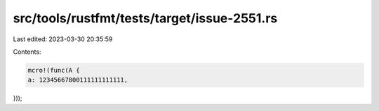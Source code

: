 src/tools/rustfmt/tests/target/issue-2551.rs
============================================

Last edited: 2023-03-30 20:35:59

Contents:

.. code-block:: rs

    mcro!(func(A {
    a: 12345667800111111111111,
}));


